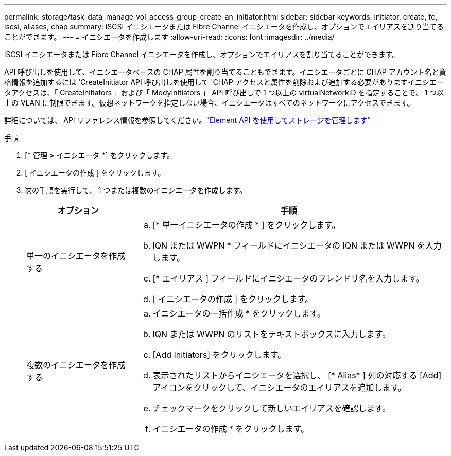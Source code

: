 ---
permalink: storage/task_data_manage_vol_access_group_create_an_initiator.html 
sidebar: sidebar 
keywords: initiator, create, fc, iscsi, aliases, chap 
summary: iSCSI イニシエータまたは Fibre Channel イニシエータを作成し、オプションでエイリアスを割り当てることができます。 
---
= イニシエータを作成します
:allow-uri-read: 
:icons: font
:imagesdir: ../media/


[role="lead"]
iSCSI イニシエータまたは Fibre Channel イニシエータを作成し、オプションでエイリアスを割り当てることができます。

API 呼び出しを使用して、イニシエータベースの CHAP 属性を割り当てることもできます。イニシエータごとに CHAP アカウント名と資格情報を追加するには 'CreateInitiator API 呼び出しを使用して 'CHAP アクセスと属性を削除および追加する必要がありますイニシエータアクセスは、「 CreateInitiators 」および「 ModyInitiators 」 API 呼び出しで 1 つ以上の virtualNetworkID を指定することで、 1 つ以上の VLAN に制限できます。仮想ネットワークを指定しない場合、イニシエータはすべてのネットワークにアクセスできます。

詳細については、 API リファレンス情報を参照してください。link:../api/index.html["Element API を使用してストレージを管理します"]

.手順
. [* 管理 *>* イニシエータ *] をクリックします。
. [ イニシエータの作成 ] をクリックします。
. 次の手順を実行して、 1 つまたは複数のイニシエータを作成します。
+
[cols="25,75"]
|===
| オプション | 手順 


 a| 
単一のイニシエータを作成する
 a| 
.. [* 単一イニシエータの作成 * ] をクリックします。
.. IQN または WWPN * フィールドにイニシエータの IQN または WWPN を入力します。
.. [* エイリアス ] フィールドにイニシエータのフレンドリ名を入力します。
.. [ イニシエータの作成 ] をクリックします。




 a| 
複数のイニシエータを作成する
 a| 
.. イニシエータの一括作成 * をクリックします。
.. IQN または WWPN のリストをテキストボックスに入力します。
.. [Add Initiators] をクリックします。
.. 表示されたリストからイニシエータを選択し、 [* Alias* ] 列の対応する [Add] アイコンをクリックして、イニシエータのエイリアスを追加します。
.. チェックマークをクリックして新しいエイリアスを確認します。
.. イニシエータの作成 * をクリックします。


|===

